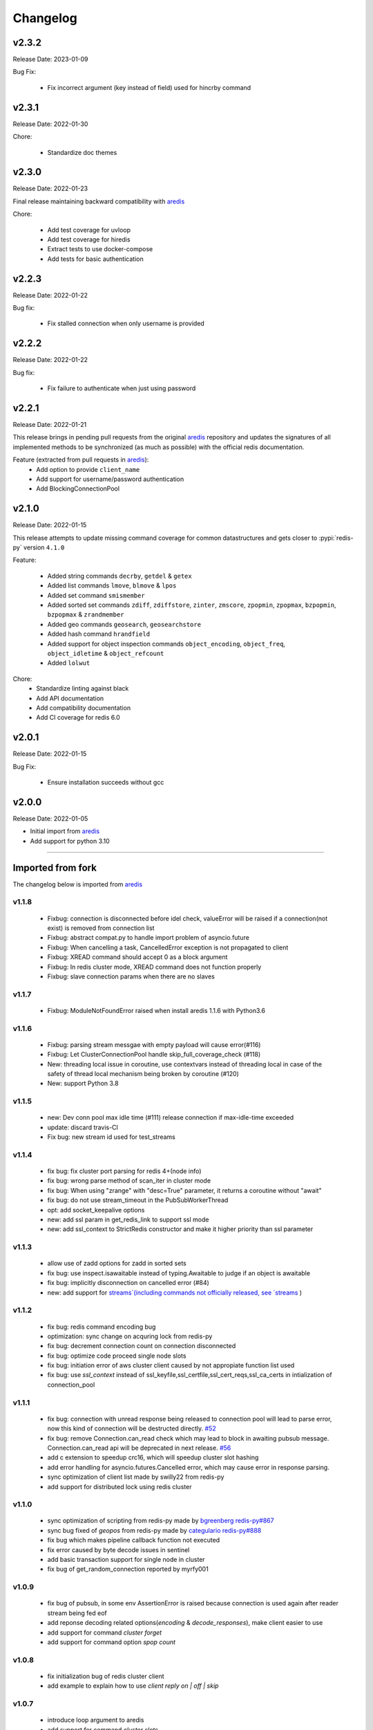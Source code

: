 .. _aredis: https://github.com/NoneGG/aredis

Changelog
=========

v2.3.2
------
Release Date: 2023-01-09

Bug Fix:

    * Fix incorrect argument (key instead of field) used for
      hincrby command

v2.3.1
------
Release Date: 2022-01-30

Chore:

    * Standardize doc themes

v2.3.0
------
Release Date: 2022-01-23

Final release maintaining backward compatibility with `aredis`_

Chore:

    * Add test coverage for uvloop
    * Add test coverage for hiredis
    * Extract tests to use docker-compose
    * Add tests for basic authentication


v2.2.3
------
Release Date: 2022-01-22

Bug fix:

    * Fix stalled connection when only username is provided

v2.2.2
------
Release Date: 2022-01-22

Bug fix:

    * Fix failure to authenticate when just using password

v2.2.1
------
Release Date: 2022-01-21


This release brings in pending pull requests from
the original `aredis`_ repository and updates the signatures
of all implemented methods to be synchronized (as much as possible)
with the official redis documentation.

Feature (extracted from pull requests in `aredis`_):
    * Add option to provide ``client_name``
    * Add support for username/password authentication
    * Add BlockingConnectionPool

v2.1.0
------
Release Date: 2022-01-15

This release attempts to update missing command
coverage for common datastructures and gets closer
to :pypi:`redis-py` version ``4.1.0``

Feature:

    * Added string commands ``decrby``, ``getdel`` & ``getex``
    * Added list commands ``lmove``, ``blmove`` & ``lpos``
    * Added set command ``smismember``
    * Added sorted set commands ``zdiff``, ``zdiffstore``, ``zinter``, ``zmscore``,
      ``zpopmin``, ``zpopmax``, ``bzpopmin``, ``bzpopmax`` & ``zrandmember``
    * Added geo commands ``geosearch``, ``geosearchstore``
    * Added hash command ``hrandfield``
    * Added support for object inspection commands ``object_encoding``, ``object_freq``, ``object_idletime`` & ``object_refcount``
    * Added ``lolwut``

Chore:
    * Standardize linting against black
    * Add API documentation
    * Add compatibility documentation
    * Add CI coverage for redis 6.0


v2.0.1
------
Release Date: 2022-01-15

Bug Fix:

    * Ensure installation succeeds without gcc


v2.0.0
------
Release Date: 2022-01-05

* Initial import from `aredis`_
* Add support for python 3.10

------

Imported from fork
------------------

The changelog below is imported from `aredis`_


------
v1.1.8
------
    * Fixbug: connection is disconnected before idel check, valueError will be raised if a connection(not exist) is removed from connection list
    * Fixbug: abstract compat.py to handle import problem of asyncio.future
    * Fixbug: When cancelling a task, CancelledError exception is not propagated to client
    * Fixbug: XREAD command should accept 0 as a block argument
    * Fixbug: In redis cluster mode, XREAD command does not function properly
    * Fixbug: slave connection params when there are no slaves

------
v1.1.7
------
    * Fixbug: ModuleNotFoundError raised when install aredis 1.1.6 with Python3.6

------
v1.1.6
------
    * Fixbug: parsing stream messgae with empty payload will cause error(#116)
    * Fixbug: Let ClusterConnectionPool handle skip_full_coverage_check (#118)
    * New: threading local issue in coroutine, use contextvars instead of threading local in case of the safety of thread local mechanism being broken by coroutine (#120)
    * New: support Python 3.8

------
v1.1.5
------
    * new: Dev conn pool max idle time (#111) release connection if max-idle-time exceeded
    * update: discard travis-CI
    * Fix bug: new stream id used for test_streams

------
v1.1.4
------
    * fix bug: fix cluster port parsing for redis 4+(node info)
    * fix bug: wrong parse method of scan_iter in cluster mode
    * fix bug: When using "zrange" with "desc=True" parameter, it returns a coroutine without "await"
    * fix bug: do not use stream_timeout in the PubSubWorkerThread
    * opt: add socket_keepalive options
    * new: add ssl param in get_redis_link to support ssl mode
    * new: add ssl_context to StrictRedis constructor and make it higher priority than ssl parameter

------
v1.1.3
------
    * allow use of zadd options for zadd in sorted sets
    * fix bug: use inspect.isawaitable instead of typing.Awaitable to judge if an object is awaitable
    * fix bug: implicitly disconnection on cancelled error (#84)
    * new: add support for `streams`(including commands not officially released, see `streams <http://aredis.readthedocs.io/en/latest/streams.html>`_ )

------
v1.1.2
------
    * fix bug: redis command encoding bug
    * optimization: sync change on acquring lock from redis-py
    * fix bug: decrement connection count on connection disconnected
    * fix bug: optimize code proceed single node slots
    * fix bug: initiation error of aws cluster client caused by not appropiate function list used
    * fix bug: use `ssl_context` instead of ssl_keyfile,ssl_certfile,ssl_cert_reqs,ssl_ca_certs in intialization of connection_pool

------
v1.1.1
------
    * fix bug: connection with unread response being released to connection pool will lead to parse error, now this kind of connection will be destructed directly. `#52 <https://github.com/NoneGG/aredis/issues/52>`_
    * fix bug: remove Connection.can_read check which may lead to block in awaiting pubsub message. Connection.can_read api will be deprecated in next release. `#56 <https://github.com/NoneGG/aredis/issues/56>`_
    * add c extension to speedup crc16, which will speedup cluster slot hashing
    * add error handling for asyncio.futures.Cancelled error, which may cause error in response parsing.
    * sync optimization of client list made by swilly22 from redis-py
    * add support for distributed lock using redis cluster

------
v1.1.0
------
    * sync optimization of scripting from redis-py made by `bgreenberg <https://github.com/bgreenberg-eb>`_ `redis-py#867 <https://github.com/andymccurdy/redis-py/pull/867>`_
    * sync bug fixed of `geopos` from redis-py made by `categulario <https://github.com/categulario>`_ `redis-py#888 <https://github.com/andymccurdy/redis-py/pull/888>`_
    * fix bug which makes pipeline callback function not executed
    * fix error caused by byte decode issues in sentinel
    * add basic transaction support for single node in cluster
    * fix bug of get_random_connection reported by myrfy001

------
v1.0.9
------
    * fix bug of pubsub, in some env AssertionError is raised because connection is used again after reader stream being fed eof
    * add reponse decoding related options(`encoding` & `decode_responses`), make client easier to use
    * add support for command `cluster forget`
    * add support for command option `spop count`

------
v1.0.8
------
    * fix initialization bug of redis cluster client
    * add example to explain how to use `client reply on | off | skip`

------
v1.0.7
------
    * introduce loop argument to aredis
    * add support for command `cluster slots`
    * add support for redis cluster

------
v1.0.6
------
    * bitfield set/get/incrby/overflow supported
    * new command `hstrlen` supported
    * new command `unlink` supported
    * new command `touch` supported

------
v1.0.5
------
    * fix bug in setup.py when using pip to install aredis

------
v1.0.4
------
    * add support for command `pubsub channel`, `pubsub numpat` and `pubsub numsub`
    * add support for command `client pause`
    * reconsitution of commands to make develop easier(which is transparent to user)

------
v1.0.2
------
    * add support for cache (Cache and HerdCache class)
    * fix bug of `PubSub.run_in_thread`

------
v1.0.1
------

    * add scan_iter, sscan_iter, hscan_iter, zscan_iter and corresponding unit tests
    * fix bug of `PubSub.run_in_thread`
    * add more examples
    * change `Script.register` to `Script.execute`







